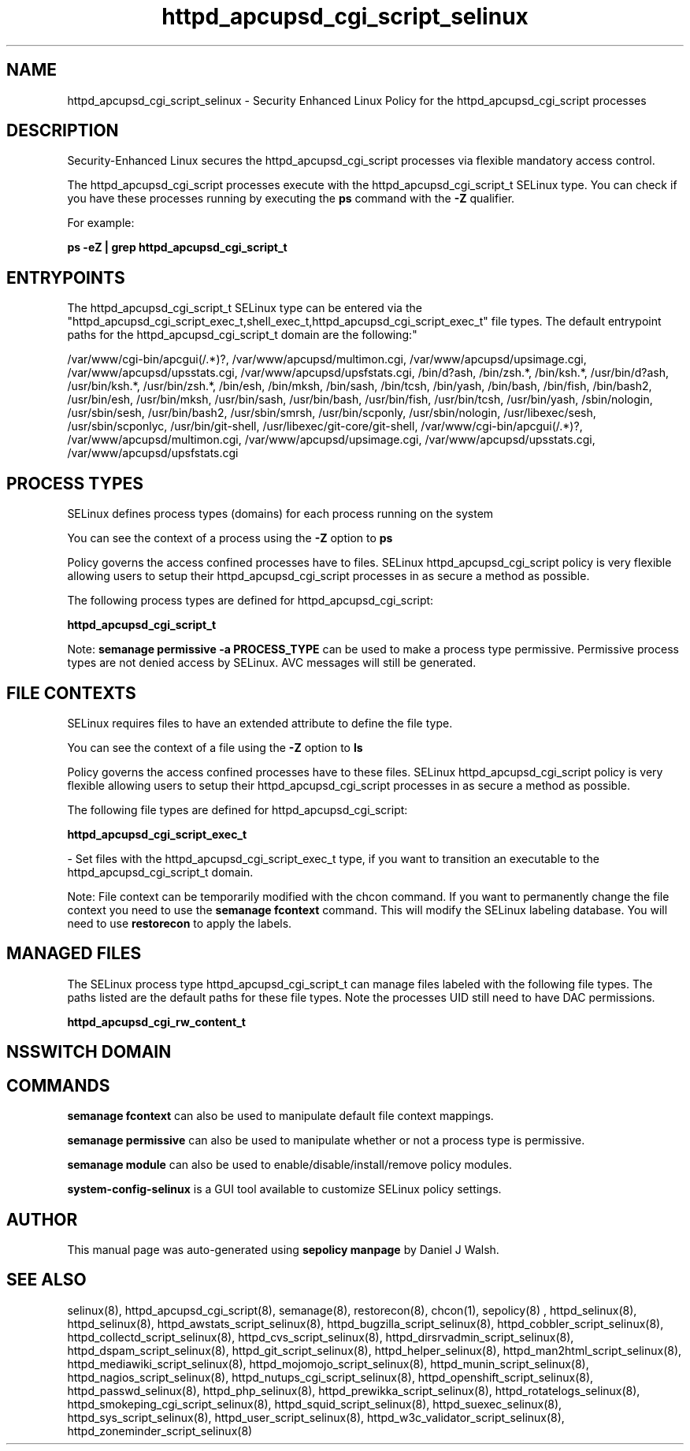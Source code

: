 .TH  "httpd_apcupsd_cgi_script_selinux"  "8"  "12-10-19" "httpd_apcupsd_cgi_script" "SELinux Policy documentation for httpd_apcupsd_cgi_script"
.SH "NAME"
httpd_apcupsd_cgi_script_selinux \- Security Enhanced Linux Policy for the httpd_apcupsd_cgi_script processes
.SH "DESCRIPTION"

Security-Enhanced Linux secures the httpd_apcupsd_cgi_script processes via flexible mandatory access control.

The httpd_apcupsd_cgi_script processes execute with the httpd_apcupsd_cgi_script_t SELinux type. You can check if you have these processes running by executing the \fBps\fP command with the \fB\-Z\fP qualifier. 

For example:

.B ps -eZ | grep httpd_apcupsd_cgi_script_t


.SH "ENTRYPOINTS"

The httpd_apcupsd_cgi_script_t SELinux type can be entered via the "httpd_apcupsd_cgi_script_exec_t,shell_exec_t,httpd_apcupsd_cgi_script_exec_t" file types.  The default entrypoint paths for the httpd_apcupsd_cgi_script_t domain are the following:"

/var/www/cgi-bin/apcgui(/.*)?, /var/www/apcupsd/multimon\.cgi, /var/www/apcupsd/upsimage\.cgi, /var/www/apcupsd/upsstats\.cgi, /var/www/apcupsd/upsfstats\.cgi, /bin/d?ash, /bin/zsh.*, /bin/ksh.*, /usr/bin/d?ash, /usr/bin/ksh.*, /usr/bin/zsh.*, /bin/esh, /bin/mksh, /bin/sash, /bin/tcsh, /bin/yash, /bin/bash, /bin/fish, /bin/bash2, /usr/bin/esh, /usr/bin/mksh, /usr/bin/sash, /usr/bin/bash, /usr/bin/fish, /usr/bin/tcsh, /usr/bin/yash, /sbin/nologin, /usr/sbin/sesh, /usr/bin/bash2, /usr/sbin/smrsh, /usr/bin/scponly, /usr/sbin/nologin, /usr/libexec/sesh, /usr/sbin/scponlyc, /usr/bin/git-shell, /usr/libexec/git-core/git-shell, /var/www/cgi-bin/apcgui(/.*)?, /var/www/apcupsd/multimon\.cgi, /var/www/apcupsd/upsimage\.cgi, /var/www/apcupsd/upsstats\.cgi, /var/www/apcupsd/upsfstats\.cgi
.SH PROCESS TYPES
SELinux defines process types (domains) for each process running on the system
.PP
You can see the context of a process using the \fB\-Z\fP option to \fBps\bP
.PP
Policy governs the access confined processes have to files. 
SELinux httpd_apcupsd_cgi_script policy is very flexible allowing users to setup their httpd_apcupsd_cgi_script processes in as secure a method as possible.
.PP 
The following process types are defined for httpd_apcupsd_cgi_script:

.EX
.B httpd_apcupsd_cgi_script_t 
.EE
.PP
Note: 
.B semanage permissive -a PROCESS_TYPE 
can be used to make a process type permissive. Permissive process types are not denied access by SELinux. AVC messages will still be generated.

.SH FILE CONTEXTS
SELinux requires files to have an extended attribute to define the file type. 
.PP
You can see the context of a file using the \fB\-Z\fP option to \fBls\bP
.PP
Policy governs the access confined processes have to these files. 
SELinux httpd_apcupsd_cgi_script policy is very flexible allowing users to setup their httpd_apcupsd_cgi_script processes in as secure a method as possible.
.PP 
The following file types are defined for httpd_apcupsd_cgi_script:


.EX
.PP
.B httpd_apcupsd_cgi_script_exec_t 
.EE

- Set files with the httpd_apcupsd_cgi_script_exec_t type, if you want to transition an executable to the httpd_apcupsd_cgi_script_t domain.


.PP
Note: File context can be temporarily modified with the chcon command.  If you want to permanently change the file context you need to use the 
.B semanage fcontext 
command.  This will modify the SELinux labeling database.  You will need to use
.B restorecon
to apply the labels.

.SH "MANAGED FILES"

The SELinux process type httpd_apcupsd_cgi_script_t can manage files labeled with the following file types.  The paths listed are the default paths for these file types.  Note the processes UID still need to have DAC permissions.

.br
.B httpd_apcupsd_cgi_rw_content_t


.SH NSSWITCH DOMAIN

.SH "COMMANDS"
.B semanage fcontext
can also be used to manipulate default file context mappings.
.PP
.B semanage permissive
can also be used to manipulate whether or not a process type is permissive.
.PP
.B semanage module
can also be used to enable/disable/install/remove policy modules.

.PP
.B system-config-selinux 
is a GUI tool available to customize SELinux policy settings.

.SH AUTHOR	
This manual page was auto-generated using 
.B "sepolicy manpage"
by Daniel J Walsh.

.SH "SEE ALSO"
selinux(8), httpd_apcupsd_cgi_script(8), semanage(8), restorecon(8), chcon(1), sepolicy(8)
, httpd_selinux(8), httpd_selinux(8), httpd_awstats_script_selinux(8), httpd_bugzilla_script_selinux(8), httpd_cobbler_script_selinux(8), httpd_collectd_script_selinux(8), httpd_cvs_script_selinux(8), httpd_dirsrvadmin_script_selinux(8), httpd_dspam_script_selinux(8), httpd_git_script_selinux(8), httpd_helper_selinux(8), httpd_man2html_script_selinux(8), httpd_mediawiki_script_selinux(8), httpd_mojomojo_script_selinux(8), httpd_munin_script_selinux(8), httpd_nagios_script_selinux(8), httpd_nutups_cgi_script_selinux(8), httpd_openshift_script_selinux(8), httpd_passwd_selinux(8), httpd_php_selinux(8), httpd_prewikka_script_selinux(8), httpd_rotatelogs_selinux(8), httpd_smokeping_cgi_script_selinux(8), httpd_squid_script_selinux(8), httpd_suexec_selinux(8), httpd_sys_script_selinux(8), httpd_user_script_selinux(8), httpd_w3c_validator_script_selinux(8), httpd_zoneminder_script_selinux(8)